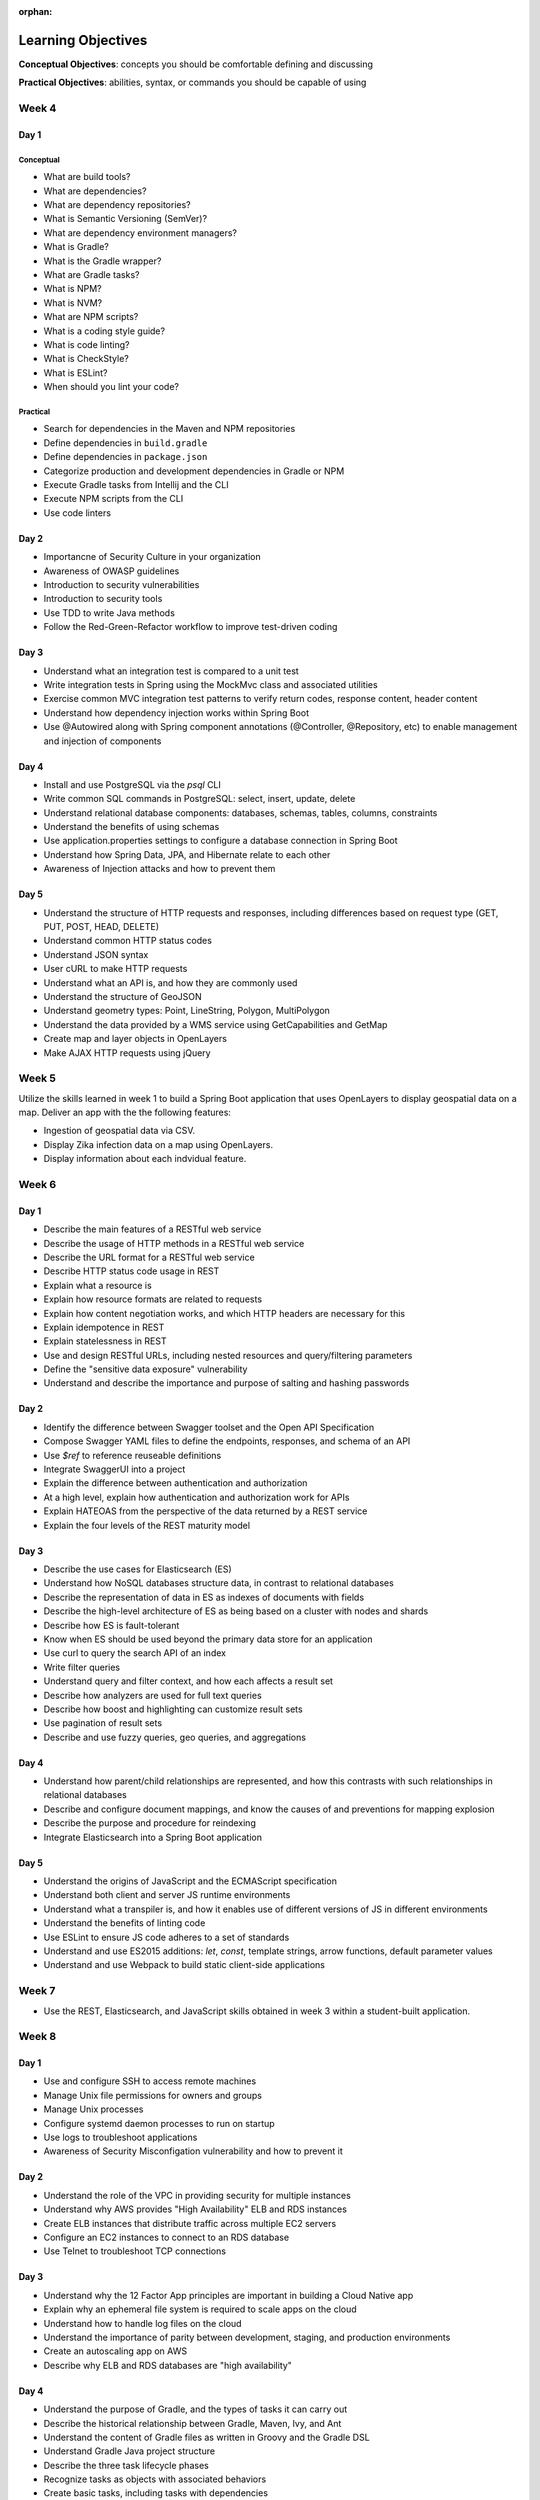 :orphan:

===================
Learning Objectives
===================

**Conceptual Objectives**: concepts you should be comfortable defining and discussing

**Practical Objectives**: abilities, syntax, or commands you should be capable of using

Week 4
======

.. _week-code-quality-day1-objectives:

Day 1
-----

Conceptual
^^^^^^^^^^

- What are build tools?
- What are dependencies?
- What are dependency repositories?
- What is Semantic Versioning (SemVer)?
- What are dependency environment managers?
- What is Gradle?
- What is the Gradle wrapper?
- What are Gradle tasks?
- What is NPM?
- What is NVM?
- What are NPM scripts?
- What is a coding style guide?
- What is code linting?
- What is CheckStyle?
- What is ESLint?
- When should you lint your code?

Practical
^^^^^^^^^
- Search for dependencies in the Maven and NPM repositories
- Define dependencies in ``build.gradle``
- Define dependencies in ``package.json``
- Categorize production and development dependencies in Gradle or NPM
- Execute Gradle tasks from Intellij and the CLI
- Execute NPM scripts from the CLI
- Use code linters

.. _week-code-quality-day2-objectives:

Day 2
-----

- Importancne of Security Culture in your organization
- Awareness of OWASP guidelines
- Introduction to security vulnerabilities
- Introduction to security tools
- Use TDD to write Java methods
- Follow the Red-Green-Refactor workflow to improve test-driven coding

.. _week-code-quality-day3-objectives:

Day 3
-----

- Understand what an integration test is compared to a unit test
- Write integration tests in Spring using the MockMvc class and associated utilities
- Exercise common MVC integration test patterns to verify return codes, response content, header content
- Understand how dependency injection works within Spring Boot
- Use @Autowired along with Spring component annotations (@Controller, @Repository, etc) to enable management and injection of components

.. _week-code-quality-day4-objectives:

Day 4
-----

- Install and use PostgreSQL via the `psql` CLI
- Write common SQL commands in PostgreSQL: select, insert, update, delete
- Understand relational database components: databases, schemas, tables, columns, constraints
- Understand the benefits of using schemas
- Use application.properties settings to configure a database connection in Spring Boot
- Understand how Spring Data, JPA, and Hibernate relate to each other
- Awareness of Injection attacks and how to prevent them

.. _week-code-quality-day5-objectives:

Day 5
-----

- Understand the structure of HTTP requests and responses, including differences based on request type (GET, PUT, POST, HEAD, DELETE)
- Understand common HTTP status codes
- Understand JSON syntax
- User cURL to make HTTP requests
- Understand what an API is, and how they are commonly used
- Understand the structure of GeoJSON
- Understand geometry types: Point, LineString, Polygon, MultiPolygon
- Understand the data provided by a WMS service using GetCapabilities and GetMap
- Create map and layer objects in OpenLayers
- Make AJAX HTTP requests using jQuery

.. _week02-objectives:

Week 5
======

Utilize the skills learned in week 1 to build a Spring Boot application that uses OpenLayers to display geospatial data on a map. Deliver an app with the the following features:

- Ingestion of geospatial data via CSV.
- Display Zika infection data on a map using OpenLayers.
- Display information about each indvidual feature.

Week 6
======

.. _week03-day1-objectives:

Day 1
-----

- Describe the main features of a RESTful web service
- Describe the usage of HTTP methods in a RESTful web service
- Describe the URL format for a RESTful web service
- Describe HTTP status code usage in REST
- Explain what a resource is
- Explain how resource formats are related to requests
- Explain how content negotiation works, and which HTTP headers are necessary for this
- Explain idempotence in REST
- Explain statelessness in REST
- Use and design RESTful URLs, including nested resources and query/filtering parameters
- Define the "sensitive data exposure" vulnerability
- Understand and describe the importance and purpose of salting and hashing passwords

.. _week03-day2-objectives:

Day 2
-----

- Identify the difference between Swagger toolset and the Open API Specification
- Compose Swagger YAML files to define the endpoints, responses, and schema of an API
- Use `$ref` to reference reuseable definitions
- Integrate SwaggerUI into a project
- Explain the difference between authentication and authorization
- At a high level, explain how authentication and authorization work for APIs
- Explain HATEOAS from the perspective of the data returned by a REST service
- Explain the four levels of the REST maturity model

.. _week03-day3-objectives:

Day 3
-----
- Describe the use cases for Elasticsearch (ES)
- Understand how NoSQL databases structure data, in contrast to relational databases
- Describe the representation of data in ES as indexes of documents with fields
- Describe the high-level architecture of ES as being based on a cluster with nodes and shards
- Describe how ES is fault-tolerant
- Know when ES should be used beyond the primary data store for an application
- Use curl to query the search API of an index
- Write filter queries
- Understand query and filter context, and how each affects a result set
- Describe how analyzers are used for full text queries
- Describe how boost and highlighting can customize result sets
- Use pagination of result sets
- Describe and use fuzzy queries, geo queries, and aggregations

.. _week03-day4-objectives:

Day 4
-----

- Understand how parent/child relationships are represented, and how this contrasts with such relationships in relational databases
- Describe and configure document mappings, and know the causes of and preventions for mapping explosion
- Describe the purpose and procedure for reindexing
- Integrate Elasticsearch into a Spring Boot application

.. _week03-day5-objectives:

Day 5
-----

- Understand the origins of JavaScript and the ECMAScript specification
- Understand both client and server JS runtime environments
- Understand what a transpiler is, and how it enables use of different versions of JS in different environments
- Understand the benefits of linting code
- Use ESLint to ensure JS code adheres to a set of standards
- Understand and use ES2015 additions: `let`, `const`, template strings, arrow functions, default parameter values
- Understand and use Webpack to build static client-side applications

Week 7
======

- Use the REST, Elasticsearch, and JavaScript skills obtained in week 3 within a student-built application.

.. _week05-day1-objectives:

Week 8
======

Day 1
-----

- Use and configure SSH to access remote machines
- Manage Unix file permissions for owners and groups
- Manage Unix processes
- Configure systemd daemon processes to run on startup
- Use logs to troubleshoot applications
- Awareness of Security Misconfigation vulnerability and how to prevent it

.. _week05-day2-objectives:

Day 2
-----

- Understand the role of the VPC in providing security for multiple instances
- Understand why AWS provides "High Availability" ELB and RDS instances
- Create ELB instances that distribute traffic across multiple EC2 servers
- Configure an EC2 instances to connect to an RDS database
- Use Telnet to troubleshoot TCP connections

.. _week05-day3-objectives:

Day 3
-----

- Understand why the 12 Factor App principles are important in building a Cloud Native app
- Explain why an ephemeral file system is required to scale apps on the cloud
- Understand how to handle log files on the cloud
- Understand the importance of parity between development, staging, and production environments
- Create an autoscaling app on AWS
- Describe why ELB and RDS databases are "high availability"

.. _week05-day4-objectives:

Day 4
-----

- Understand the purpose of Gradle, and the types of tasks it can carry out
- Describe the historical relationship between Gradle, Maven, Ivy, and Ant
- Understand the content of Gradle files as written in Groovy and the Gradle DSL
- Understand Gradle Java project structure
- Describe the three task lifecycle phases
- Recognize tasks as objects with associated behaviors
- Create basic tasks, including tasks with dependencies
- Understand that tasks can be built from provided task classes such as `DefaultTask`, `Copy`, `Jar`, and so on
- Describe the types of behavior that plugins can provide to a project
- Install and use plugins
- Understand how to configure project dependencies with proper scope
- Describe how Gradle resolves task and project dependencies using a directed acyclic graph representation
- Understand the concepts: Continuous Integration and Continuous Delivery
- Install Jenkins
- Create and configure Projects in Jenkins
- Make Projects that trigger other Projects
- Reuse the same workspace for multiple Projects
- Use Git polling to trigger a Jenkins Project to run
- Configure Jenkins to run and show results of tests
- Create a Jenkins Project to deliver the build artifact (.jar file)
- Awareness of Known Vulnerabilities security issue and how to prevent it

.. _week05-day5-objectives:

Day 5
-----

- Understand the concept of Continuous Inspection
- Install Sonarqube
- Configure `build.gradle` to use Sonarqube
- Configure project name for Sonarqube Gradle task
- How to create a project in Sonarqube
- How to read results in Sonarqube UI

.. _week06-objectives:

Week 9
======

- Use the AWS skills learned in the previous week to deploy a cloud-hosted, scalable application to AWS

.. _week07-objectives:

Week 10
=======

<aside class="aside-note" markdown="1">
GeoServer training is delivered by Boundless.
</aside>

SU 101 Spatial Basics
---------------------

- Gain a basic understanding of spatial concepts, mapping, open source, open data, data formats, geospatial concepts, and cartography.

GS101 Data Publishing
---------------------

- Publish simple datasets in GeoServer
- Accessing published data via WMS and WFS.
- Understand basic spatial file formats
- Read and configure files in the GeoServer web interface.

SU102 Spatial Web Services
--------------------------

- Gain a basic understanding of web service concepts
- Demonstrate working knowledge of Web Map Service, Web Feature Service and OGC standards.

GS102 Administration
--------------------

- Demonstrate GeoServer management, specifically the web administration interface.
- Be able to configure individual web services, manage the security system.
- Apply basic troubleshooting techniques.

GS103 Data Management
---------------------

- Apply tools tools to manipulate data to resolve issues of performance or data security.
- Recognize more advanced store types which GeoServer supports and how and why a GeoServer administrator would select these to serve their spatial data.

GW101 GeoWebCache
-----------------

- Discuss and explain concepts behind GeoWebCache as a specialized type of web cache and understanding how it can be configured to function as a component of a GeoServer instance in production.
- Demonstrate basic configuration.

PG101 Introduction to Spatial Databases
---------------------------------------

- Gain a basic understanding of spatial databases, competing technologies, application and use.
- Explain value of PostGIS with capabilities, history and success stories.
- Demonstrate basis skills such as creating a PostGIS database, connecting to a database from QGIS and GeoServer.

PG102 PostGIS Explained
-----------------------

- Demonstrate knowledge of geometry use in a PostGIS.
- Apply skills to import and export data.
- Describe, explain and apply basic SQL knowledge.

PG103 PostGIS Explored
----------------------

- Demonstrate SQL knowledge in applied queries
- Apply spatial joins, spatial indexes.
- Demonstrate Knowledge of projects and apply knowledge to effectively work with data.
- Represent 3D data.
- Apply linear referencing.
- Load raster data into a database.
- Load a road network into PgRouting.
- Gain a basic understanding of point cloud data.

PG104 PostGIS Analysis
----------------------

- Demonstrate proficient knowledge of SQL for spatial analysis.
- Demonstrate proficient knowledge of spatial joins.
- Explain DIM-9 Spatial relationship optimization.
- Apply nearest neighbor analysis.
- Apply raster analysis.
- Apply topology relationships through SQL.

.. _week08-objectives:

Week 11
=======

- Use the skills learned in the previous week to integrate GeoServer with a Spring Boot + OpenLayers application, both locally and on AWS

Week 12
=======

.. _week09-day-1-2-objectives:

Days 1-2
--------

<aside class="aside-note" markdown="1">
Pivotal Cloud Foundry training is delivered by Boundless.
</aside>

- PCF architecture
- How to interact with PCF: Command Line Interface (CLI), Apps Manager UI
- Orgs, spaces, user roles
- Deploy a Simple Application
- Scaling an app (Ver / Hor)
- Buildpacks
- Application Manifests
- Domains and Routes
- Logging and Metrics
- Application Monitoring
- Blue/Green App Deployment
- Services Marketplace
- Create & Bind a Service
- Platform Security
- NGA’s PCF envs

.. _week09-day3-objectives:

Day 3
-----

- Understand how Docker differs from traditional VMs.
- Describe the underlying Docker technologies such as Linux Containers and UnionFS.
- Spin up containers from existing images locally mapped ports.
- Spin up containers with both volumes and write through mounts.
- Create a Dockerfile that is capable of running a SpringBoot server.
- Understand Docker Network and how Docker containers are interconnected.
- Ability to create, inspect, and delete both images and containers.
- Create a Docker Compose config to spin up a web app, database, and Elasticsearch instance.

.. _week09-day4-objectives:

Day 4
-----

- Understand the difference between authentication and authorization
- Understand OAuth roles: resource owner, client, resource server, authorization server
- Know how to register an application
- Understand the general OAuth2 flow
- Understand the roles of cliend ID and client secret
- Understand OAuth authorization parameters: endpoint, client ID, redirect URI, response type, scope
- Understand the role of an access token in the authorization flow
- Understand the four OAuth grant types: auth code, implicit, resource owner password credentials, client credentials
- Understand the refresh token flow

.. _week09-day5-objectives:

Day 5
-----

- Understand the role certificates play in validating the identity of a server.
- Understand the role that a certificate authority plays in determining trust.
- Configure the browser to add new trusted certificates.
- Configure the browser to add client-side access certificates.

Week 13
=======